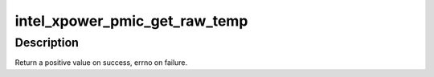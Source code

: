 .. -*- coding: utf-8; mode: rst -*-
.. src-file: drivers/acpi/pmic/intel_pmic_xpower.c

.. _`intel_xpower_pmic_get_raw_temp`:

intel_xpower_pmic_get_raw_temp
==============================

.. c:function:: int intel_xpower_pmic_get_raw_temp(struct regmap *regmap, int reg)

    Get raw temperature reading from the PMIC

    :param struct regmap \*regmap:
        regmap of the PMIC device

    :param int reg:
        register to get the reading

.. _`intel_xpower_pmic_get_raw_temp.description`:

Description
-----------

Return a positive value on success, errno on failure.

.. This file was automatic generated / don't edit.

